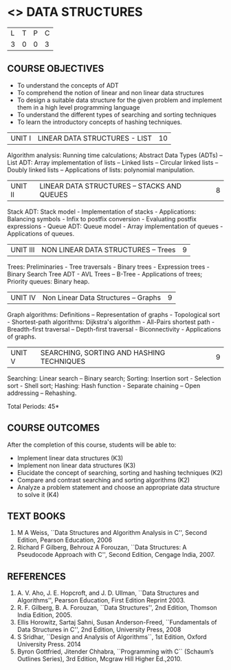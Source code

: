* <<<303>>> DATA STRUCTURES
:properties:
:author: Ms. M. Saritha and Dr. B. Prabavathy
:date: 
:end:

#+BEGIN_COMMENT
include at least one application of trees (?)
#+END_COMMENT

#+startup: showall

| L | T | P | C |
| 3 | 0 | 0 | 3 |

** COURSE OBJECTIVES
- To understand the concepts of ADT
- To comprehend the notion of linear and non linear data structures
- To design a suitable data structure for the given problem and
  implement them in a high level programming language
- To understand the different types of searching and sorting techniques
- To learn the introductory concepts of hashing techniques.


|UNIT I | LINEAR DATA STRUCTURES - LIST | 10 |
Algorithm analysis: Running time calculations; Abstract Data Types (ADTs) -- List ADT: Array implementation of lists --
Linked lists -- Circular linked lists -- Doubly linked lists -- Applications of lists: polynomial manipulation.


|UNIT II | LINEAR DATA STRUCTURES – STACKS AND QUEUES | 8 |
Stack ADT: Stack model - Implementation of stacks - Applications: Balancing symbols - Infix to postfix conversion -
Evaluating postfix expressions - Queue ADT: Queue model - Array implementation of queues - Applications of queues.


|UNIT III | NON LINEAR DATA STRUCTURES – Trees   | 9 |
Trees: Preliminaries - Tree traversals - Binary trees - Expression trees - Binary Search Tree ADT - AVL Trees – 
B-Tree - Applications of trees; Priority queues: Binary heap.


|UNIT IV | Non Linear Data Structures – Graphs | 9 |
Graph algorithms: Definitions – Representation of graphs - Topological sort - Shortest-path
algorithms: Dijkstra's algorithm - All-Pairs shortest path - Breadth-first traversal – Depth-first traversal - Biconnectivity - Applications of graphs.


|UNIT V | SEARCHING, SORTING AND HASHING TECHNIQUES | 9 |
Searching: Linear search – Binary search; Sorting: Insertion sort - Selection sort - Shell sort; Hashing: Hash function - Separate chaining – Open addressing – Rehashing.

\hfill *Total Periods: 45*

** COURSE OUTCOMES
After the completion of this course, students will be able to:
- Implement linear data structures (K3)
- Implement non linear data structures (K3)
- Elucidate the concept of searching, sorting and hashing techniques (K2)
- Compare and contrast searching and sorting algorithms (K2)
- Analyze a problem statement and choose an appropriate data structure to solve it (K4)

      
** TEXT BOOKS
1. M A Weiss, ``Data Structures and Algorithm Analysis in C'', Second
   Edition, Pearson Education, 2006
2. Richard F Gilberg, Behrouz A Forouzan, ``Data Structures: A
   Pseudocode Approach with C'', Second Edition, Cengage India, 2007.

** REFERENCES
1. A. V. Aho, J. E. Hopcroft, and J. D. Ullman, ``Data Structures and
   Algorithms'', Pearson Education, First Edition Reprint 2003.
2. R. F. Gilberg, B. A. Forouzan, ``Data Structures'', 2nd Edition,
   Thomson India Edition, 2005.
3. Ellis Horowitz, Sartaj Sahni, Susan Anderson-Freed, ``Fundamentals
   of Data Structures in C'', 2nd Edition, University Press, 2008
4. S Sridhar, ``Design and Analysis of Algorithms``, 1st Edition, Oxford University Press. 2014
5. Byron Gottfried, Jitender Chhabra, ``Programming with C`` (Schaum’s Outlines Series), 3rd Edition, Mcgraw Hill Higher Ed.,2010.

